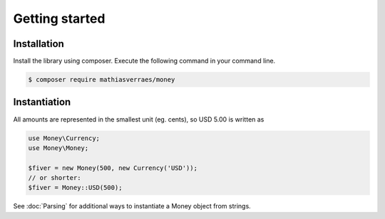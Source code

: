Getting started
===============

Installation
------------

Install the library using composer. Execute the following command in your command line.

.. code-block:: bash

    $ composer require mathiasverraes/money

Instantiation
-------------

All amounts are represented in the smallest unit (eg. cents), so USD 5.00 is written as

.. code-block:: php

    use Money\Currency;
    use Money\Money;

    $fiver = new Money(500, new Currency('USD'));
    // or shorter:
    $fiver = Money::USD(500);

See :doc:`Parsing` for additional ways to instantiate a Money object from strings.
